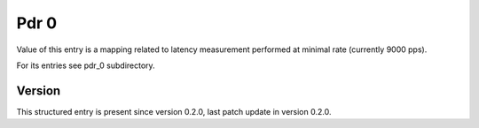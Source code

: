..
   Copyright (c) 2021 Cisco and/or its affiliates.
   Licensed under the Apache License, Version 2.0 (the "License");
   you may not use this file except in compliance with the License.
   You may obtain a copy of the License at:
..
       http://www.apache.org/licenses/LICENSE-2.0
..
   Unless required by applicable law or agreed to in writing, software
   distributed under the License is distributed on an "AS IS" BASIS,
   WITHOUT WARRANTIES OR CONDITIONS OF ANY KIND, either express or implied.
   See the License for the specific language governing permissions and
   limitations under the License.


Pdr 0
^^^^^

Value of this entry is a mapping related to latency measurement
performed at minimal rate (currently 9000 pps).

For its entries see pdr_0 subdirectory.

Version
~~~~~~~

This structured entry is present since version 0.2.0,
last patch update in version 0.2.0.
